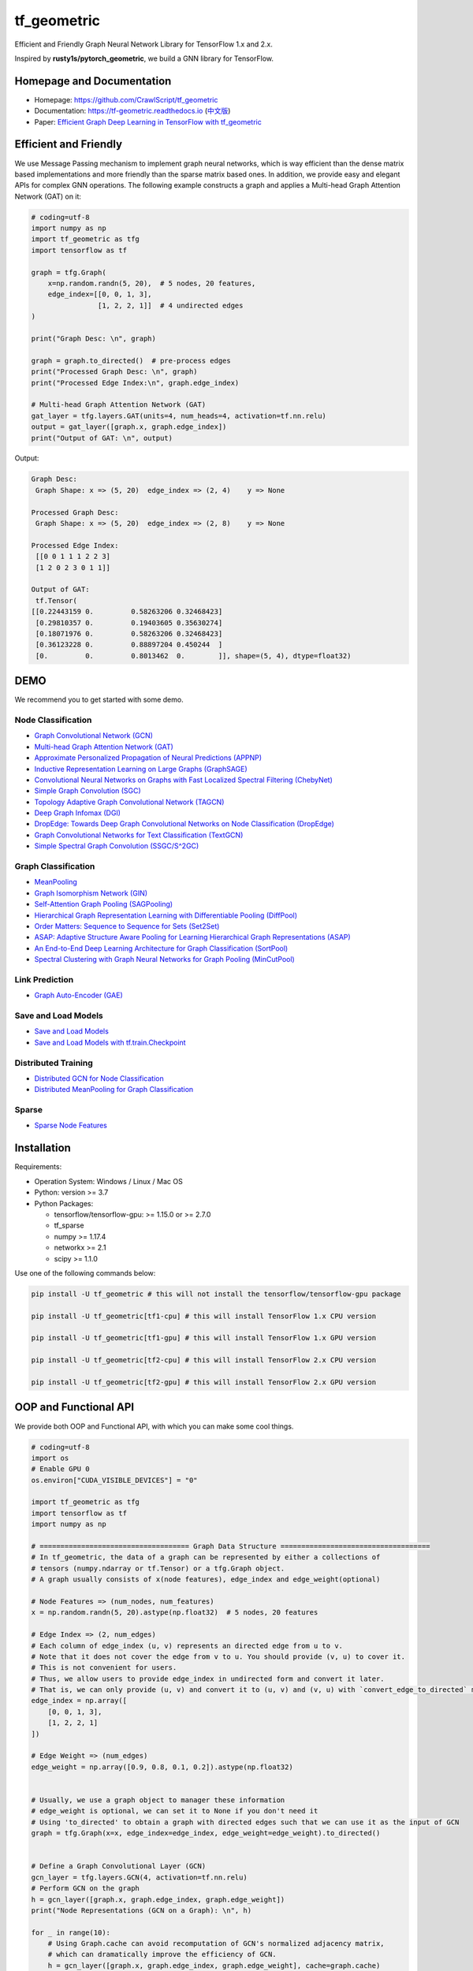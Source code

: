 tf_geometric
============

Efficient and Friendly Graph Neural Network Library for TensorFlow 1.x and 2.x.

Inspired by **rusty1s/pytorch_geometric**\ , we build a GNN library for TensorFlow.

Homepage and Documentation
--------------------------


* Homepage: `https://github.com/CrawlScript/tf_geometric <https://github.com/CrawlScript/tf_geometric>`_
* Documentation: `https://tf-geometric.readthedocs.io <https://tf-geometric.readthedocs.io>`_ (\ `中文版 <https://tf-geometric.readthedocs.io/en/latest/index_cn.html>`_\ )
* Paper: `Efficient Graph Deep Learning in TensorFlow with tf_geometric <https://arxiv.org/abs/2101.11552>`_

Efficient and Friendly
----------------------

We use Message Passing mechanism to implement graph neural networks, which is way efficient than the dense matrix based implementations and more friendly than the sparse matrix based ones.
In addition, we provide easy and elegant APIs for complex GNN operations.
The following example constructs a graph and applies a Multi-head Graph Attention Network (GAT) on it:

.. code-block:: python

   # coding=utf-8
   import numpy as np
   import tf_geometric as tfg
   import tensorflow as tf

   graph = tfg.Graph(
       x=np.random.randn(5, 20),  # 5 nodes, 20 features,
       edge_index=[[0, 0, 1, 3],
                   [1, 2, 2, 1]]  # 4 undirected edges
   )

   print("Graph Desc: \n", graph)

   graph = graph.to_directed()  # pre-process edges
   print("Processed Graph Desc: \n", graph)
   print("Processed Edge Index:\n", graph.edge_index)

   # Multi-head Graph Attention Network (GAT)
   gat_layer = tfg.layers.GAT(units=4, num_heads=4, activation=tf.nn.relu)
   output = gat_layer([graph.x, graph.edge_index])
   print("Output of GAT: \n", output)

Output:

.. code-block:: html

   Graph Desc:
    Graph Shape: x => (5, 20)  edge_index => (2, 4)    y => None

   Processed Graph Desc:
    Graph Shape: x => (5, 20)  edge_index => (2, 8)    y => None

   Processed Edge Index:
    [[0 0 1 1 1 2 2 3]
    [1 2 0 2 3 0 1 1]]

   Output of GAT:
    tf.Tensor(
   [[0.22443159 0.         0.58263206 0.32468423]
    [0.29810357 0.         0.19403605 0.35630274]
    [0.18071976 0.         0.58263206 0.32468423]
    [0.36123228 0.         0.88897204 0.450244  ]
    [0.         0.         0.8013462  0.        ]], shape=(5, 4), dtype=float32)

DEMO
----

We recommend you to get started with some demo.

Node Classification
^^^^^^^^^^^^^^^^^^^


* `Graph Convolutional Network (GCN) <demo/demo_gcn.py>`_
* `Multi-head Graph Attention Network (GAT) <demo/demo_gat.py>`_
* `Approximate Personalized Propagation of Neural Predictions (APPNP) <demo/demo_appnp.py>`_
* `Inductive Representation Learning on Large Graphs (GraphSAGE) <demo/demo_graph_sage_func.py>`_
* `Convolutional Neural Networks on Graphs with Fast Localized Spectral Filtering (ChebyNet) <demo/demo_chebynet.py>`_
* `Simple Graph Convolution (SGC) <demo/demo_sgc.py>`_
* `Topology Adaptive Graph Convolutional Network (TAGCN) <demo/demo_tagcn.py>`_
* `Deep Graph Infomax (DGI) <demo/demo_dgi.py>`_
* `DropEdge: Towards Deep Graph Convolutional Networks on Node Classification (DropEdge) <demo/demo_drop_edge_gcn.py>`_
* `Graph Convolutional Networks for Text Classification (TextGCN) <https://github.com/CrawlScript/TensorFlow-TextGCN>`_
* `Simple Spectral Graph Convolution (SSGC/S^2GC) <demo/demo_ssgc.py>`_

Graph Classification
^^^^^^^^^^^^^^^^^^^^


* `MeanPooling <demo/demo_mean_pool.py>`_
* `Graph Isomorphism Network (GIN) <demo/demo_gin.py>`_
* `Self-Attention Graph Pooling (SAGPooling) <demo/demo_sag_pool_h.py>`_
* `Hierarchical Graph Representation Learning with Differentiable Pooling (DiffPool) <demo/demo_diff_pool.py>`_
* `Order Matters: Sequence to Sequence for Sets (Set2Set) <demo/demo_set2set.py>`_
* `ASAP: Adaptive Structure Aware Pooling for Learning Hierarchical Graph Representations (ASAP) <demo/demo_asap.py>`_
* `An End-to-End Deep Learning Architecture for Graph Classification (SortPool) <demo/demo_sort_pool.py>`_
* `Spectral Clustering with Graph Neural Networks for Graph Pooling (MinCutPool) <demo/demo_min_cut_pool.py>`_

Link Prediction
^^^^^^^^^^^^^^^


* `Graph Auto-Encoder (GAE) <demo/demo_gae.py>`_

Save and Load Models
^^^^^^^^^^^^^^^^^^^^


* `Save and Load Models <demo/demo_save_and_load_model.py>`_
* `Save and Load Models with tf.train.Checkpoint <demo/demo_checkpoint.py>`_

Distributed Training
^^^^^^^^^^^^^^^^^^^^


* `Distributed GCN for Node Classification <demo/demo_distributed_gcn.py>`_
* `Distributed MeanPooling for Graph Classification <demo/demo_distributed_mean_pool.py>`_

Sparse
^^^^^^


* `Sparse Node Features <demo/demo_sparse_node_features.py>`_

Installation
------------

Requirements:


* Operation System: Windows / Linux / Mac OS
* Python: version >= 3.7 
* Python Packages:

  * tensorflow/tensorflow-gpu: >= 1.15.0 or >= 2.7.0
  * tf_sparse
  * numpy >= 1.17.4
  * networkx >= 2.1
  * scipy >= 1.1.0

Use one of the following commands below:

.. code-block:: bash

   pip install -U tf_geometric # this will not install the tensorflow/tensorflow-gpu package

   pip install -U tf_geometric[tf1-cpu] # this will install TensorFlow 1.x CPU version

   pip install -U tf_geometric[tf1-gpu] # this will install TensorFlow 1.x GPU version

   pip install -U tf_geometric[tf2-cpu] # this will install TensorFlow 2.x CPU version

   pip install -U tf_geometric[tf2-gpu] # this will install TensorFlow 2.x GPU version

OOP and Functional API
----------------------

We provide both OOP and Functional API, with which you can make some cool things.

.. code-block:: python

   # coding=utf-8
   import os
   # Enable GPU 0
   os.environ["CUDA_VISIBLE_DEVICES"] = "0"

   import tf_geometric as tfg
   import tensorflow as tf
   import numpy as np

   # ==================================== Graph Data Structure ====================================
   # In tf_geometric, the data of a graph can be represented by either a collections of
   # tensors (numpy.ndarray or tf.Tensor) or a tfg.Graph object.
   # A graph usually consists of x(node features), edge_index and edge_weight(optional)

   # Node Features => (num_nodes, num_features)
   x = np.random.randn(5, 20).astype(np.float32)  # 5 nodes, 20 features

   # Edge Index => (2, num_edges)
   # Each column of edge_index (u, v) represents an directed edge from u to v.
   # Note that it does not cover the edge from v to u. You should provide (v, u) to cover it.
   # This is not convenient for users.
   # Thus, we allow users to provide edge_index in undirected form and convert it later.
   # That is, we can only provide (u, v) and convert it to (u, v) and (v, u) with `convert_edge_to_directed` method.
   edge_index = np.array([
       [0, 0, 1, 3],
       [1, 2, 2, 1]
   ])

   # Edge Weight => (num_edges)
   edge_weight = np.array([0.9, 0.8, 0.1, 0.2]).astype(np.float32)


   # Usually, we use a graph object to manager these information
   # edge_weight is optional, we can set it to None if you don't need it
   # Using 'to_directed' to obtain a graph with directed edges such that we can use it as the input of GCN
   graph = tfg.Graph(x=x, edge_index=edge_index, edge_weight=edge_weight).to_directed()


   # Define a Graph Convolutional Layer (GCN)
   gcn_layer = tfg.layers.GCN(4, activation=tf.nn.relu)
   # Perform GCN on the graph
   h = gcn_layer([graph.x, graph.edge_index, graph.edge_weight])
   print("Node Representations (GCN on a Graph): \n", h)

   for _ in range(10):
       # Using Graph.cache can avoid recomputation of GCN's normalized adjacency matrix,
       # which can dramatically improve the efficiency of GCN.
       h = gcn_layer([graph.x, graph.edge_index, graph.edge_weight], cache=graph.cache)


   # For algorithms that deal with batches of graphs, we can pack a batch of graph into a BatchGraph object
   # Batch graph wrap a batch of graphs into a single graph, where each nodes has an unique index and a graph index.
   # The node_graph_index is the index of the corresponding graph for each node in the batch.
   # The edge_graph_index is the index of the corresponding edge for each node in the batch.
   batch_graph = tfg.BatchGraph.from_graphs([graph, graph, graph, graph, graph])

   # We can reversely split a BatchGraph object into Graphs objects
   graphs = batch_graph.to_graphs()

   # Define a Graph Convolutional Layer (GCN)
   batch_gcn_layer = tfg.layers.GCN(4, activation=tf.nn.relu)
   # Perform GCN on the BatchGraph
   batch_h = gcn_layer([batch_graph.x, batch_graph.edge_index, batch_graph.edge_weight])
   print("Node Representations (GCN on a BatchGraph): \n", batch_h)

   # Graph Pooling algorithms often rely on such batch data structure
   # Most of them accept a BatchGraph's data as input and output a feature vector for each graph in the batch
   graph_h = tfg.nn.mean_pool(batch_h, batch_graph.node_graph_index, num_graphs=batch_graph.num_graphs)
   print("Graph Representations (Mean Pooling on a BatchGraph): \n", batch_h)


   # Define a Graph Convolutional Layer (GCN) for scoring each node
   gcn_score_layer = tfg.layers.GCN(1)
   # We provide some advanced graph pooling operations such as topk_pool
   node_score = gcn_score_layer([batch_graph.x, batch_graph.edge_index, batch_graph.edge_weight])
   node_score = tf.reshape(node_score, [-1])
   print("Score of Each Node: \n", node_score)
   topk_node_index = tfg.nn.topk_pool(batch_graph.node_graph_index, node_score, ratio=0.6)
   print("Top-k Node Index (Top-k Pooling): \n", topk_node_index)




   # ==================================== Built-in Datasets ====================================
   # all graph data are in numpy format

   # Cora Dataset
   graph, (train_index, valid_index, test_index) = tfg.datasets.CoraDataset().load_data()

   # PPI Dataset
   train_data, valid_data, test_data = tfg.datasets.PPIDataset().load_data()

   # TU Datasets
   # TU Datasets: https://ls11-www.cs.tu-dortmund.de/staff/morris/graphkerneldatasets
   graph_dicts = tfg.datasets.TUDataset("NCI1").load_data()


   # ==================================== Basic OOP API ====================================
   # OOP Style GCN (Graph Convolutional Network)
   gcn_layer = tfg.layers.GCN(units=20, activation=tf.nn.relu)

   for graph in test_data:
       # Cache can speed-up GCN by caching the normed edge information
       outputs = gcn_layer([graph.x, graph.edge_index, graph.edge_weight], cache=graph.cache)
       print(outputs)


   # OOP Style GAT (Multi-head Graph Attention Network)
   gat_layer = tfg.layers.GAT(units=20, activation=tf.nn.relu, num_heads=4)
   for graph in test_data:
       outputs = gat_layer([graph.x, graph.edge_index])
       print(outputs)


   # OOP Style Multi-layer GCN Model
   class GCNModel(tf.keras.Model):

       def __init__(self, *args, **kwargs):
           super().__init__(*args, **kwargs)
           self.gcn0 = tfg.layers.GCN(16, activation=tf.nn.relu)
           self.gcn1 = tfg.layers.GCN(7)
           self.dropout = tf.keras.layers.Dropout(0.5)

       def call(self, inputs, training=None, mask=None, cache=None):
           x, edge_index, edge_weight = inputs
           h = self.dropout(x, training=training)
           h = self.gcn0([h, edge_index, edge_weight], cache=cache)
           h = self.dropout(h, training=training)
           h = self.gcn1([h, edge_index, edge_weight], cache=cache)
           return h


   gcn_model = GCNModel()
   for graph in test_data:
       outputs = gcn_model([graph.x, graph.edge_index, graph.edge_weight], cache=graph.cache)
       print(outputs)


   # ==================================== Basic Functional API ====================================
   # Functional Style GCN
   # Functional API is more flexible for advanced algorithms
   # You can pass both data and parameters to functional APIs

   gcn_w = tf.Variable(tf.random.truncated_normal([test_data[0].num_features, 20]))
   for graph in test_data:
       outputs = tfg.nn.gcn(graph.x, graph.adj(), gcn_w, activation=tf.nn.relu)
       print(outputs)


   # ==================================== Advanced Functional API ====================================
   # Most APIs are implemented with Map-Reduce Style
   # This is a gcn without without weight normalization and transformation
   # Just pass the mapper/reducer/updater functions to the Functional API

   for graph in test_data:
       outputs = tfg.nn.aggregate_neighbors(
           x=graph.x,
           edge_index=graph.edge_index,
           edge_weight=graph.edge_weight,
           mapper=tfg.nn.identity_mapper,
           reducer=tfg.nn.sum_reducer,
           updater=tfg.nn.sum_updater
       )
       print(outputs)

Cite
----

If you use tf_geometric in a scientific publication, we would appreciate citations to the following paper:

.. code-block:: html

   @inproceedings{DBLP:conf/mm/HuQFWZZX21,
     author    = {Jun Hu and
                  Shengsheng Qian and
                  Quan Fang and
                  Youze Wang and
                  Quan Zhao and
                  Huaiwen Zhang and
                  Changsheng Xu},
     editor    = {Heng Tao Shen and
                  Yueting Zhuang and
                  John R. Smith and
                  Yang Yang and
                  Pablo Cesar and
                  Florian Metze and
                  Balakrishnan Prabhakaran},
     title     = {Efficient Graph Deep Learning in TensorFlow with tf{\_}geometric},
     booktitle = {{MM} '21: {ACM} Multimedia Conference, Virtual Event, China, October
                  20 - 24, 2021},
     pages     = {3775--3778},
     publisher = {{ACM}},
     year      = {2021},
     url       = {https://doi.org/10.1145/3474085.3478322},
     doi       = {10.1145/3474085.3478322},
     timestamp = {Wed, 20 Oct 2021 12:40:01 +0200},
     biburl    = {https://dblp.org/rec/conf/mm/HuQFWZZX21.bib},
     bibsource = {dblp computer science bibliography, https://dblp.org}
   }

Related Projects
----------------


* **MIG-GT:** "Modality-Independent Graph Neural Networks with Global Transformers for Multimodal Recommendation" (AAAI 2025). URL: `https://github.com/CrawlScript/MIG-GT <https://github.com/CrawlScript/MIG-GT>`_.
* **RpHGNN:** “Efficient Heterogeneous Graph Learning via Random Projection” (TKDE 2024). URL: `https://github.com/CrawlScript/RpHGNN <https://github.com/CrawlScript/RpHGNN>`_.
* **MGDCF:** "MGDCF: Distance Learning via Markov Graph Diffusion for Neural Collaborative Filtering" (TKDE 2024). URL: `https://github.com/CrawlScript/Torch-MGDCF <https://github.com/CrawlScript/Torch-MGDCF>`_.
* **tf_sparse:** We develop `TensorFlow Sparse (tf_sparse) <https://github.com/CrawlScript/tf_sparse>`_ to implement efficient and elegant 
  sparse TensorFlow operations for tf_geometric. URL: `https://github.com/CrawlScript/tf_sparse <https://github.com/CrawlScript/tf_sparse>`_.
* **GRecX:** `GRecX <https://github.com/maenzhier/GRecX>`_ is an efficient and unified benchmark for GNN-based recommendation. URL: `https://github.com/maenzhier/GRecX <https://github.com/maenzhier/GRecX>`_.
